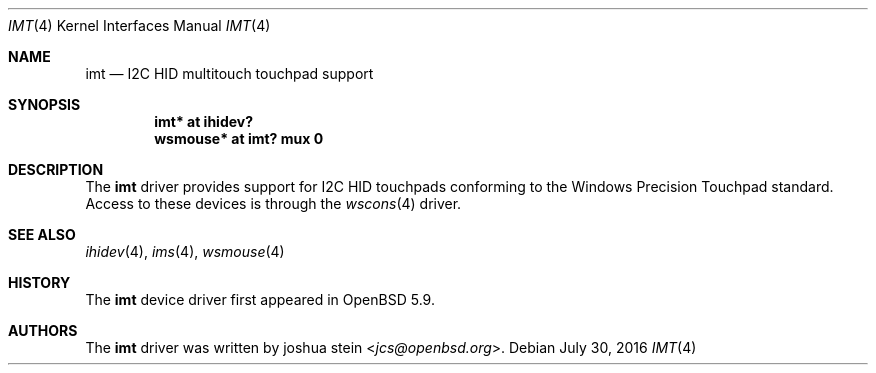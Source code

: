 .\"	$OpenBSD: imt.4,v 1.1 2016/01/20 01:29:03 jcs Exp $
.\"
.\" Copyright (c) 2016 joshua stein <jcs@openbsd.org>
.\"
.\" Permission to use, copy, modify, and distribute this software for any
.\" purpose with or without fee is hereby granted, provided that the above
.\" copyright notice and this permission notice appear in all copies.
.\"
.\" THE SOFTWARE IS PROVIDED "AS IS" AND THE AUTHOR DISCLAIMS ALL WARRANTIES
.\" WITH REGARD TO THIS SOFTWARE INCLUDING ALL IMPLIED WARRANTIES OF
.\" MERCHANTABILITY AND FITNESS. IN NO EVENT SHALL THE AUTHOR BE LIABLE FOR
.\" ANY SPECIAL, DIRECT, INDIRECT, OR CONSEQUENTIAL DAMAGES OR ANY DAMAGES
.\" WHATSOEVER RESULTING FROM LOSS OF USE, DATA OR PROFITS, WHETHER IN AN
.\" ACTION OF CONTRACT, NEGLIGENCE OR OTHER TORTIOUS ACTION, ARISING OUT OF
.\" OR IN CONNECTION WITH THE USE OR PERFORMANCE OF THIS SOFTWARE.
.\"
.Dd $Mdocdate: July 30 2016 $
.Dt IMT 4
.Os
.Sh NAME
.Nm imt
.Nd I2C HID multitouch touchpad support
.Sh SYNOPSIS
.Cd "imt* at ihidev?"
.Cd "wsmouse* at imt? mux 0"
.Sh DESCRIPTION
The
.Nm
driver provides support for I2C HID touchpads conforming to the
Windows Precision Touchpad standard.
Access to these devices is through the
.Xr wscons 4
driver.
.Sh SEE ALSO
.Xr ihidev 4 ,
.Xr ims 4 ,
.Xr wsmouse 4
.Sh HISTORY
The
.Nm
device driver first appeared in
.Ox 5.9 .
.Sh AUTHORS
The
.Nm
driver was written by
.An joshua stein Aq Mt jcs@openbsd.org .
